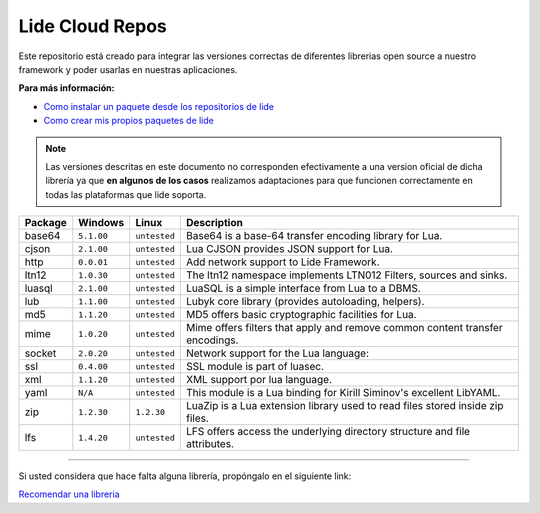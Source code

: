 Lide Cloud Repos
================

Este repositorio está creado para integrar las versiones correctas de diferentes 
librerias open source a nuestro framework y poder usarlas en nuestras aplicaciones.

**Para más información:**

- `Como instalar un paquete desde los repositorios de lide <http://lide-framework-es.readthedocs.io/es/latest/repositories.html#instalacion>`_
- `Como crear mis propios paquetes de lide <http://lide-framework-es.readthedocs.io/es/latest/repositories.html#repositorios-propios>`_

.. note::

  Las versiones descritas en este documento no corresponden efectivamente a una version oficial de dicha
  librería ya que **en algunos de los casos** realizamos adaptaciones para que funcionen correctamente en
  todas las plataformas que lide soporta.

================  =============  =============  ================================================================================
  Package            Windows        Linux         Description                                                                   
================  =============  =============  ================================================================================
  base64           ``5.1.00``     ``untested``      Base64 is a base-64 transfer encoding library for Lua.                        
  cjson            ``2.1.00``     ``untested``      Lua CJSON provides JSON support for Lua.                                      
  http             ``0.0.01``     ``untested``      Add network support to Lide Framework.                                        
  ltn12            ``1.0.30``     ``untested``      The ltn12 namespace implements LTN012 Filters, sources and sinks.             
  luasql           ``2.1.00``     ``untested``      LuaSQL is a simple interface from Lua to a DBMS.                              
  lub              ``1.1.00``     ``untested``      Lubyk core library (provides autoloading, helpers).                           
  md5              ``1.1.20``     ``untested``      MD5 offers basic cryptographic facilities for Lua.                            
  mime             ``1.0.20``     ``untested``      Mime offers filters that apply and remove common content transfer encodings.  
  socket           ``2.0.20``     ``untested``      Network support for the Lua language:                                         
  ssl              ``0.4.00``     ``untested``      SSL module is part of luasec.                                                 
  xml              ``1.1.20``     ``untested``      XML support por lua language.                                                 
  yaml               ``N/A``      ``untested``      This module is a Lua binding for Kirill Siminov's excellent LibYAML.          
  zip              ``1.2.30``     ``1.2.30``        LuaZip is a Lua extension library used to read files stored inside zip files. 
  lfs              ``1.4.20``     ``untested``      LFS offers access the underlying directory structure and file attributes.		
================  =============  =============  ================================================================================


---------------------------------------------------------------------------------------------------------------------------------


Si usted considera que hace falta alguna librería, propóngalo en el siguiente link:

`Recomendar una libreria <https://github.com/lidesdk/repos/issues/new>`_
